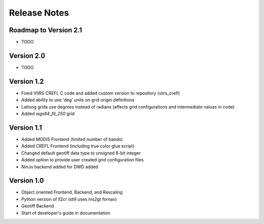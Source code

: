 Release Notes
=============

Roadmap to Version 2.1
----------------------

* TODO

Version 2.0
-----------

* TODO

Version 1.2
-----------

* Fixed VIIRS CREFL C code and added custom version to repository (viirs_crefl)
* Added ability to use 'deg' units on grid origin definitions
* Latlong grids use degrees instead of radians (affects grid configurations and intermediate values in code)
* Added `wgs84_fit_250` grid

Version 1.1
-----------

* Added MODIS Frontend (limited number of bands)
* Added CREFL Frontend (including true color glue script)
* Changed default geotiff data type to unsigned 8-bit integer
* Added option to provide user created grid configuration files
* NinJo backend added for DWD added

Version 1.0
-----------

* Object oriented Frontend, Backend, and Rescaling
* Python version of ll2cr (still uses ms2gt fornav)
* Geotiff Backend
* Start of developer's guide in documentation
